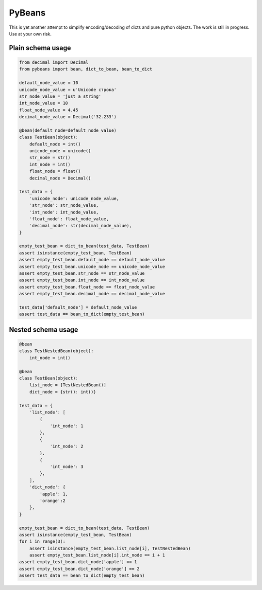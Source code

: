 =======
PyBeans
=======

This is yet another attempt to simplify encoding/decoding of dicts and pure python objects.
The work is still in progress. Use at your own risk.

Plain schema usage
=====

.. code-block:: python

    from decimal import Decimal
    from pybeans import bean, dict_to_bean, bean_to_dict

    default_node_value = 10
    unicode_node_value = u'Unicode строка'
    str_node_value = 'just a string'
    int_node_value = 10
    float_node_value = 4.45
    decimal_node_value = Decimal('32.233')

    @bean(default_node=default_node_value)
    class TestBean(object):
        default_node = int()
        unicode_node = unicode()
        str_node = str()
        int_node = int()
        float_node = float()
        decimal_node = Decimal()

    test_data = {
        'unicode_node': unicode_node_value,
        'str_node': str_node_value,
        'int_node': int_node_value,
        'float_node': float_node_value,
        'decimal_node': str(decimal_node_value),
    }

    empty_test_bean = dict_to_bean(test_data, TestBean)
    assert isinstance(empty_test_bean, TestBean)
    assert empty_test_bean.default_node == default_node_value
    assert empty_test_bean.unicode_node == unicode_node_value
    assert empty_test_bean.str_node == str_node_value
    assert empty_test_bean.int_node == int_node_value
    assert empty_test_bean.float_node == float_node_value
    assert empty_test_bean.decimal_node == decimal_node_value

    test_data['default_node'] = default_node_value
    assert test_data == bean_to_dict(empty_test_bean)


Nested schema usage
=====

.. code-block:: python

    @bean
    class TestNestedBean(object):
        int_node = int()

    @bean
    class TestBean(object):
        list_node = [TestNestedBean()]
        dict_node = {str(): int()}

    test_data = {
        'list_node': [
            {
                'int_node': 1
            },
            {
                'int_node': 2
            },
            {
                'int_node': 3
            },
        ],
        'dict_node': {
            'apple': 1,
            'orange':2
        },
    }

    empty_test_bean = dict_to_bean(test_data, TestBean)
    assert isinstance(empty_test_bean, TestBean)
    for i in range(3):
        assert isinstance(empty_test_bean.list_node[i], TestNestedBean)
        assert empty_test_bean.list_node[i].int_node == i + 1
    assert empty_test_bean.dict_node['apple'] == 1
    assert empty_test_bean.dict_node['orange'] == 2
    assert test_data == bean_to_dict(empty_test_bean)

